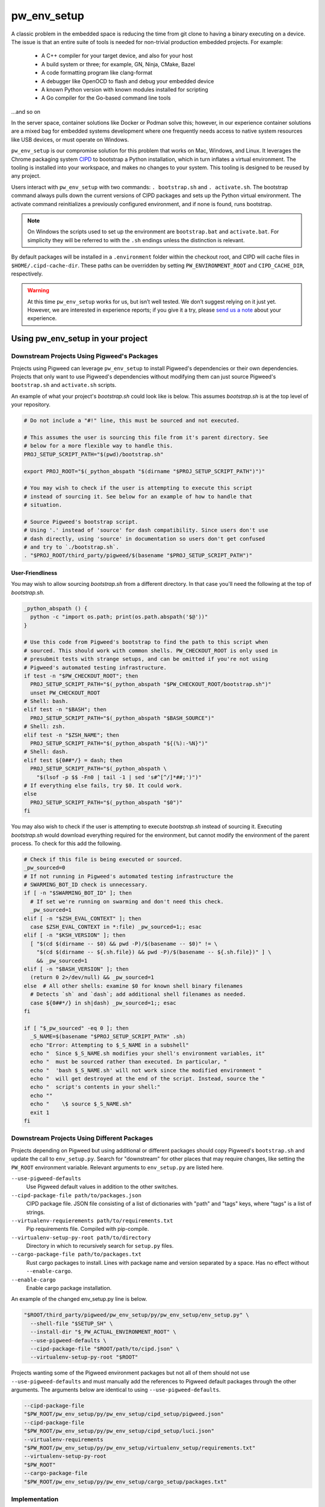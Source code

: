 .. _module-pw_env_setup:

------------
pw_env_setup
------------
A classic problem in the embedded space is reducing the time from git clone
to having a binary executing on a device. The issue is that an entire suite
of tools is needed for non-trivial production embedded projects. For example:

 - A C++ compiler for your target device, and also for your host
 - A build system or three; for example, GN, Ninja, CMake, Bazel
 - A code formatting program like clang-format
 - A debugger like OpenOCD to flash and debug your embedded device
 - A known Python version with known modules installed for scripting
 - A Go compiler for the Go-based command line tools

...and so on

In the server space, container solutions like Docker or Podman solve this;
however, in our experience container solutions are a mixed bag for embedded
systems development where one frequently needs access to native system
resources like USB devices, or must operate on Windows.

``pw_env_setup`` is our compromise solution for this problem that works on Mac,
Windows, and Linux. It leverages the Chrome packaging system `CIPD`_ to
bootstrap a Python installation, which in turn inflates a virtual
environment. The tooling is installed into your workspace, and makes no
changes to your system. This tooling is designed to be reused by any
project.

Users interact with  ``pw_env_setup`` with two commands: ``. bootstrap.sh`` and
``. activate.sh``. The bootstrap command always pulls down the current versions
of CIPD packages and sets up the Python virtual environment. The activate
command reinitializes a previously configured environment, and if none is found,
runs bootstrap.

.. _CIPD: https://github.com/luci/luci-go/tree/master/cipd

.. note::
  On Windows the scripts used to set up the environment are ``bootstrap.bat``
  and ``activate.bat``. For simplicity they will be referred to with the ``.sh``
  endings unless the distinction is relevant.

By default packages will be installed in a ``.environment`` folder within the
checkout root, and CIPD will cache files in ``$HOME/.cipd-cache-dir``. These
paths can be overridden by setting ``PW_ENVIRONMENT_ROOT`` and
``CIPD_CACHE_DIR``, respectively.

.. warning::
  At this time ``pw_env_setup`` works for us, but isn’t well tested. We don’t
  suggest relying on it just yet. However, we are interested in experience
  reports; if you give it a try, please `send us a note`_ about your
  experience.

.. _send us a note: pigweed@googlegroups.com

==================================
Using pw_env_setup in your project
==================================

Downstream Projects Using Pigweed's Packages
********************************************

Projects using Pigweed can leverage ``pw_env_setup`` to install Pigweed's
dependencies or their own dependencies. Projects that only want to use Pigweed's
dependencies without modifying them can just source Pigweed's ``bootstrap.sh``
and ``activate.sh`` scripts.

An example of what your project's `bootstrap.sh` could look like is below. This
assumes `bootstrap.sh` is at the top level of your repository.

.. code-block:: bash

  # Do not include a "#!" line, this must be sourced and not executed.

  # This assumes the user is sourcing this file from it's parent directory. See
  # below for a more flexible way to handle this.
  PROJ_SETUP_SCRIPT_PATH="$(pwd)/bootstrap.sh"

  export PROJ_ROOT="$(_python_abspath "$(dirname "$PROJ_SETUP_SCRIPT_PATH")")"

  # You may wish to check if the user is attempting to execute this script
  # instead of sourcing it. See below for an example of how to handle that
  # situation.

  # Source Pigweed's bootstrap script.
  # Using '.' instead of 'source' for dash compatibility. Since users don't use
  # dash directly, using 'source' in documentation so users don't get confused
  # and try to `./bootstrap.sh`.
  . "$PROJ_ROOT/third_party/pigweed/$(basename "$PROJ_SETUP_SCRIPT_PATH")"

User-Friendliness
-----------------

You may wish to allow sourcing `bootstrap.sh` from a different directory. In
that case you'll need the following at the top of `bootstrap.sh`.

.. code-block:: bash

  _python_abspath () {
    python -c "import os.path; print(os.path.abspath('$@'))"
  }

  # Use this code from Pigweed's bootstrap to find the path to this script when
  # sourced. This should work with common shells. PW_CHECKOUT_ROOT is only used in
  # presubmit tests with strange setups, and can be omitted if you're not using
  # Pigweed's automated testing infrastructure.
  if test -n "$PW_CHECKOUT_ROOT"; then
    PROJ_SETUP_SCRIPT_PATH="$(_python_abspath "$PW_CHECKOUT_ROOT/bootstrap.sh")"
    unset PW_CHECKOUT_ROOT
  # Shell: bash.
  elif test -n "$BASH"; then
    PROJ_SETUP_SCRIPT_PATH="$(_python_abspath "$BASH_SOURCE")"
  # Shell: zsh.
  elif test -n "$ZSH_NAME"; then
    PROJ_SETUP_SCRIPT_PATH="$(_python_abspath "${(%):-%N}")"
  # Shell: dash.
  elif test ${0##*/} = dash; then
    PROJ_SETUP_SCRIPT_PATH="$(_python_abspath \
      "$(lsof -p $$ -Fn0 | tail -1 | sed 's#^[^/]*##;')")"
  # If everything else fails, try $0. It could work.
  else
    PROJ_SETUP_SCRIPT_PATH="$(_python_abspath "$0")"
  fi

You may also wish to check if the user is attempting to execute `bootstrap.sh`
instead of sourcing it. Executing `bootstrap.sh` would download everything
required for the environment, but cannot modify the environment of the parent
process. To check for this add the following.

.. code-block:: bash

  # Check if this file is being executed or sourced.
  _pw_sourced=0
  # If not running in Pigweed's automated testing infrastructure the
  # SWARMING_BOT_ID check is unnecessary.
  if [ -n "$SWARMING_BOT_ID" ]; then
    # If set we're running on swarming and don't need this check.
    _pw_sourced=1
  elif [ -n "$ZSH_EVAL_CONTEXT" ]; then
    case $ZSH_EVAL_CONTEXT in *:file) _pw_sourced=1;; esac
  elif [ -n "$KSH_VERSION" ]; then
    [ "$(cd $(dirname -- $0) && pwd -P)/$(basename -- $0)" != \
      "$(cd $(dirname -- ${.sh.file}) && pwd -P)/$(basename -- ${.sh.file})" ] \
      && _pw_sourced=1
  elif [ -n "$BASH_VERSION" ]; then
    (return 0 2>/dev/null) && _pw_sourced=1
  else  # All other shells: examine $0 for known shell binary filenames
    # Detects `sh` and `dash`; add additional shell filenames as needed.
    case ${0##*/} in sh|dash) _pw_sourced=1;; esac
  fi

  if [ "$_pw_sourced" -eq 0 ]; then
    _S_NAME=$(basename "$PROJ_SETUP_SCRIPT_PATH" .sh)
    echo "Error: Attempting to $_S_NAME in a subshell"
    echo "  Since $_S_NAME.sh modifies your shell's environment variables, it"
    echo "  must be sourced rather than executed. In particular, "
    echo "  'bash $_S_NAME.sh' will not work since the modified environment "
    echo "  will get destroyed at the end of the script. Instead, source the "
    echo "  script's contents in your shell:"
    echo ""
    echo "    \$ source $_S_NAME.sh"
    exit 1
  fi

Downstream Projects Using Different Packages
********************************************

Projects depending on Pigweed but using additional or different packages should
copy Pigweed's ``bootstrap.sh`` and update the call to ``env_setup.py``. Search
for "downstream" for other places that may require changes, like setting the
``PW_ROOT`` environment variable. Relevant arguments to ``env_setup.py`` are
listed here.

``--use-pigweed-defaults``
  Use Pigweed default values in addition to the other switches.

``--cipd-package-file path/to/packages.json``
  CIPD package file. JSON file consisting of a list of dictionaries with "path"
  and "tags" keys, where "tags" is a list of strings.

``--virtualenv-requierements path/to/requirements.txt``
  Pip requirements file. Compiled with pip-compile.

``--virtualenv-setup-py-root path/to/directory``
  Directory in which to recursively search for ``setup.py`` files.

``--cargo-package-file path/to/packages.txt``
  Rust cargo packages to install. Lines with package name and version separated
  by a space. Has no effect without ``--enable-cargo``.

``--enable-cargo``
  Enable cargo package installation.

An example of the changed env_setup.py line is below.

.. code-block:: bash

  "$ROOT/third_party/pigweed/pw_env_setup/py/pw_env_setup/env_setup.py" \
    --shell-file "$SETUP_SH" \
    --install-dir "$_PW_ACTUAL_ENVIRONMENT_ROOT" \
    --use-pigweed-defaults \
    --cipd-package-file "$ROOT/path/to/cipd.json" \
    --virtualenv-setup-py-root "$ROOT"

Projects wanting some of the Pigweed environment packages but not all of them
should not use ``--use-pigweed-defaults`` and must manually add the references
to Pigweed default packages through the other arguments. The arguments below
are identical to using ``--use-pigweed-defaults``.

.. code-block:: bash

  --cipd-package-file
  "$PW_ROOT/pw_env_setup/py/pw_env_setup/cipd_setup/pigweed.json"
  --cipd-package-file
  "$PW_ROOT/pw_env_setup/py/pw_env_setup/cipd_setup/luci.json"
  --virtualenv-requirements
  "$PW_ROOT/pw_env_setup/py/pw_env_setup/virtualenv_setup/requirements.txt"
  --virtualenv-setup-py-root
  "$PW_ROOT"
  --cargo-package-file
  "$PW_ROOT/pw_env_setup/py/pw_env_setup/cargo_setup/packages.txt"

Implementation
**************

The environment is set up by installing CIPD and Python packages in
``PW_ENVIRONMENT_ROOT`` or ``<checkout>/.environment``, and saving modifications
to environment variables in setup scripts in those directories. To support
multiple operating systems this is done in an operating system-agnostic manner
and then written into operating system-specific files to be sourced now and in
the future when running ``activate.sh`` instead of ``bootstrap.sh``. In the
future these could be extended to C shell and PowerShell. A logical mapping of
high-level commands to system-specific initialization files is shown below.

.. image:: doc_resources/pw_env_setup_output.png
   :alt: Mapping of high-level commands to system-specific commands.
   :align: left
